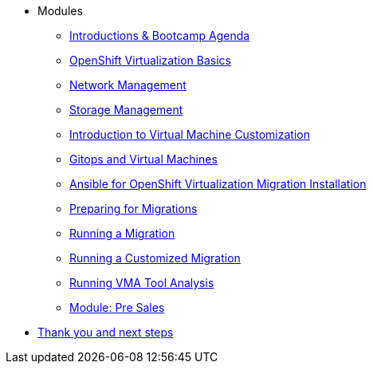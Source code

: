 
* Modules
** xref:00_introductions.adoc[Introductions & Bootcamp Agenda]
** xref:03_ocpv_basics.adoc[OpenShift Virtualization Basics]
** xref:module-03.adoc[Network Management]
** xref:module-02.adoc[Storage Management]
** xref:module-04.adoc[Introduction to Virtual Machine Customization]
** xref:VMs-and-gitops.adoc[Gitops and Virtual Machines]
** xref:openshift-virtualization-migration-installation.adoc[Ansible for OpenShift Virtualization Migration Installation]
** xref:preparing-for-migrations.adoc[Preparing for Migrations]
** xref:running-a-migration.adoc[Running a Migration]
** xref:running-a-customized-migration.adoc[Running a Customized Migration]
** xref:running-vma-tool-analysis.adoc[Running VMA Tool Analysis]
** xref:24_presales.adoc[Module: Pre Sales]
* xref:04_thanks.adoc[Thank you and next steps]